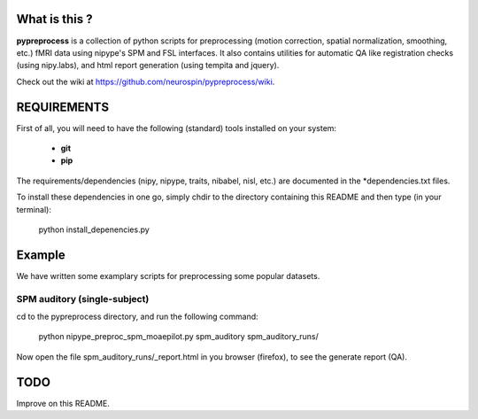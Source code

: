 	
What is this ?
==============
**pypreprocess** is a collection of python scripts for preprocessing (motion 
correction, spatial normalization, smoothing, etc.) fMRI data using 
nipype's SPM and FSL interfaces. It also contains utilities for automatic 
QA like registration checks (using nipy.labs), and html report generation 
(using tempita and jquery).

Check out the wiki at https://github.com/neurospin/pypreprocess/wiki.


REQUIREMENTS
============
First of all, you will need to have the following (standard) tools 
installed on your system:
	* **git**
	* **pip**

The requirements/dependencies (nipy, nipype, traits, nibabel, nisl, etc.) 
are documented in the *dependencies.txt files.

To install these dependencies in one go, simply chdir to the directory 
containing this README and then type (in your terminal):

	python install_depenencies.py


Example
=======
We have written some examplary scripts for preprocessing some popular datasets.

SPM auditory (single-subject)
+++++++++++++++++++++++++++++
cd to the pypreprocess directory, and run the following command:

       python nipype_preproc_spm_moaepilot.py spm_auditory spm_auditory_runs/ 

Now open the file spm_auditory_runs/_report.html in you browser (firefox), to see
the generate report (QA).

TODO
====
Improve on this README.

